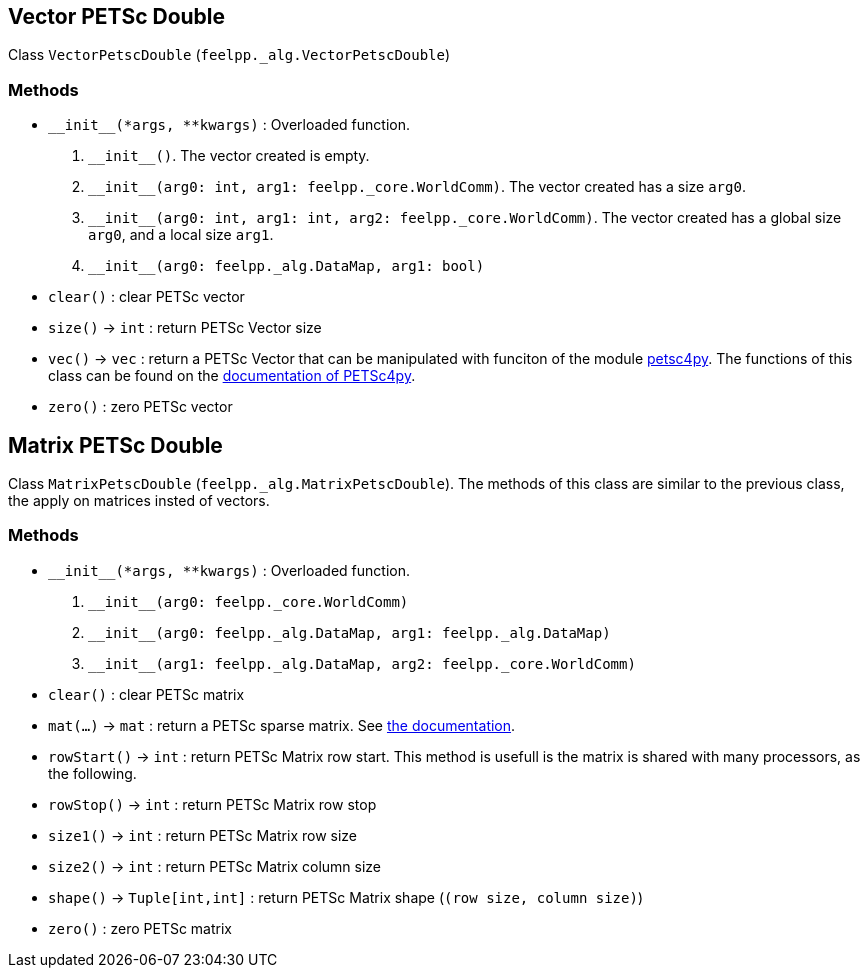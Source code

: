== Vector PETSc Double

Class `VectorPetscDouble` (`feelpp._alg.VectorPetscDouble`)


=== Methods

* `\\__init__(*args, **kwargs)` : Overloaded function.

    1. `\\__init__()`. The vector created is empty.
    2. `\\__init__(arg0: int, arg1: feelpp._core.WorldComm)`. The vector created has a size `arg0`.
    3. `\\__init__(arg0: int, arg1: int, arg2: feelpp._core.WorldComm)`. The vector created has a global size `arg0`, and a local size `arg1`.
    4. `\\__init__(arg0: feelpp._alg.DataMap, arg1: bool)`
* `clear()` : clear PETSc vector
* `size()` -> `int` : return  PETSc Vector size
* `vec()` -> `vec` : return a PETSc Vector that can be manipulated with funciton of the module https://pypi.org/project/petsc4py/[petsc4py]. The functions of this class can be found on the https://www.mcs.anl.gov/petsc/petsc4py-current/docs/apiref/petsc4py.PETSc.Vec-class.html[documentation of PETSc4py].
* `zero()` : zero PETSc vector


== Matrix PETSc Double

Class `MatrixPetscDouble` (`feelpp._alg.MatrixPetscDouble`). The methods of this class are similar to the previous class, the apply on matrices insted of vectors.


=== Methods

* `\\__init__(*args, **kwargs)` : Overloaded function.
    1. `\\__init__(arg0: feelpp._core.WorldComm)`
    2. `\\__init__(arg0: feelpp._alg.DataMap, arg1: feelpp._alg.DataMap)`
    3. `\\__init__(arg1: feelpp._alg.DataMap, arg2: feelpp._core.WorldComm)`
* `clear()` : clear PETSc matrix
* `mat(...)` -> `mat` : return a PETSc sparse matrix. See https://www.mcs.anl.gov/petsc/petsc4py-current/docs/apiref/petsc4py.PETSc.Mat-class.html[the documentation].
* `rowStart()` -> `int` : return PETSc Matrix row start. This method is usefull is the matrix is shared with many processors, as the following.
* `rowStop()` -> `int` : return  PETSc Matrix row stop
* `size1()` -> `int` : return  PETSc Matrix row size
* `size2()` -> `int` : return  PETSc Matrix column size
* `shape()` -> `Tuple[int,int]` : return PETSc Matrix shape (`(row size, column size)`)
* `zero()` : zero PETSc matrix